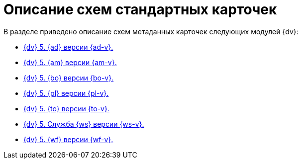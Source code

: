 = Описание схем стандартных карточек

.В разделе приведено описание схем метаданных карточек следующих модулей {dv}:
* xref:ApprovalDesigner.adoc[{dv} 5. {ad} версии {ad-v}.]
* xref:ArchiveManagement.adoc[{dv} 5. {am} версии {am-v}.]
* xref:BackOffice.adoc[{dv} 5. {bo} версии {bo-v}.]
* xref:Platform.adoc[{dv} 5. {pl} версии {pl-v}.]
* xref:TakeOffice.adoc[{dv} 5. {to} версии {to-v}.]
* xref:WorkerService.adoc[{dv} 5. Служба {ws} версии {ws-v}.]
* xref:Workflow.adoc[{dv} 5. {wf} версии {wf-v}.]
